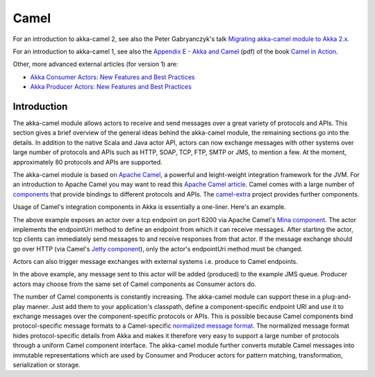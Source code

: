 
.. _camel-scala:

#######
 Camel
#######

For an introduction to akka-camel 2, see also the Peter Gabryanczyk's talk `Migrating akka-camel module to Akka 2.x`_.

For an introduction to akka-camel 1, see also the `Appendix E - Akka and Camel`_
(pdf) of the book `Camel in Action`_.

.. _Appendix E - Akka and Camel: http://www.manning.com/ibsen/appEsample.pdf
.. _Camel in Action: http://www.manning.com/ibsen/
.. _Migrating akka-camel module to Akka 2.x: http://skillsmatter.com/podcast/scala/akka-2-x

Other, more advanced external articles (for version 1) are:

* `Akka Consumer Actors: New Features and Best Practices <http://krasserm.blogspot.com/2011/02/akka-consumer-actors-new-features-and.html>`_
* `Akka Producer Actors: New Features and Best Practices <http://krasserm.blogspot.com/2011/02/akka-producer-actor-new-features-and.html>`_



Introduction
============

The akka-camel module allows actors to receive
and send messages over a great variety of protocols and APIs. This section gives
a brief overview of the general ideas behind the akka-camel module, the
remaining sections go into the details. In addition to the native Scala and Java
actor API, actors can now exchange messages with other systems over large number
of protocols and APIs such as HTTP, SOAP, TCP, FTP, SMTP or JMS, to mention a
few. At the moment, approximately 80 protocols and APIs are supported.

The akka-camel module is based on `Apache Camel`_, a powerful and leight-weight
integration framework for the JVM. For an introduction to Apache Camel you may
want to read this `Apache Camel article`_. Camel comes with a
large number of `components`_ that provide bindings to different protocols and
APIs. The `camel-extra`_ project provides further components.

.. _Apache Camel: http://camel.apache.org/
.. _Apache Camel article: http://architects.dzone.com/articles/apache-camel-integration
.. _components: http://camel.apache.org/components.html
.. _camel-extra: http://code.google.com/p/camel-extra/

Usage of Camel's integration components in Akka is essentially a
one-liner. Here's an example.

.. includecode:: code/akka/docs/camel/Introduction.scala#Consumer-mina

The above example exposes an actor over a tcp endpoint on port 6200 via Apache
Camel's `Mina component`_. The actor implements the endpointUri method to define
an endpoint from which it can receive messages. After starting the actor, tcp
clients can immediately send messages to and receive responses from that
actor. If the message exchange should go over HTTP (via Camel's `Jetty
component`_), only the actor's endpointUri method must be changed.

.. _Mina component: http://camel.apache.org/mina.html
.. _Jetty component: http://camel.apache.org/jetty.html

.. includecode:: code/akka/docs/camel/Introduction.scala#Consumer

Actors can also trigger message exchanges with external systems i.e. produce to
Camel endpoints.

.. includecode:: code/akka/docs/camel/Introduction.scala
                :include: imports,Producer

In the above example, any message sent to this actor will be added (produced) to
the example JMS queue. Producer actors may choose from the same set of Camel
components as Consumer actors do.

The number of Camel components is constantly increasing. The akka-camel module
can support these in a plug-and-play manner. Just add them to your application's
classpath, define a component-specific endpoint URI and use it to exchange
messages over the component-specific protocols or APIs. This is possible because
Camel components bind protocol-specific message formats to a Camel-specific
`normalized message format`__. The normalized message format hides
protocol-specific details from Akka and makes it therefore very easy to support
a large number of protocols through a uniform Camel component interface. The
akka-camel module further converts mutable Camel messages into immutable
representations which are used by Consumer and Producer actors for pattern
matching, transformation, serialization or storage.

__ https://svn.apache.org/repos/asf/camel/trunk/camel-core/src/main/java/org/apache/camel/Message.java
